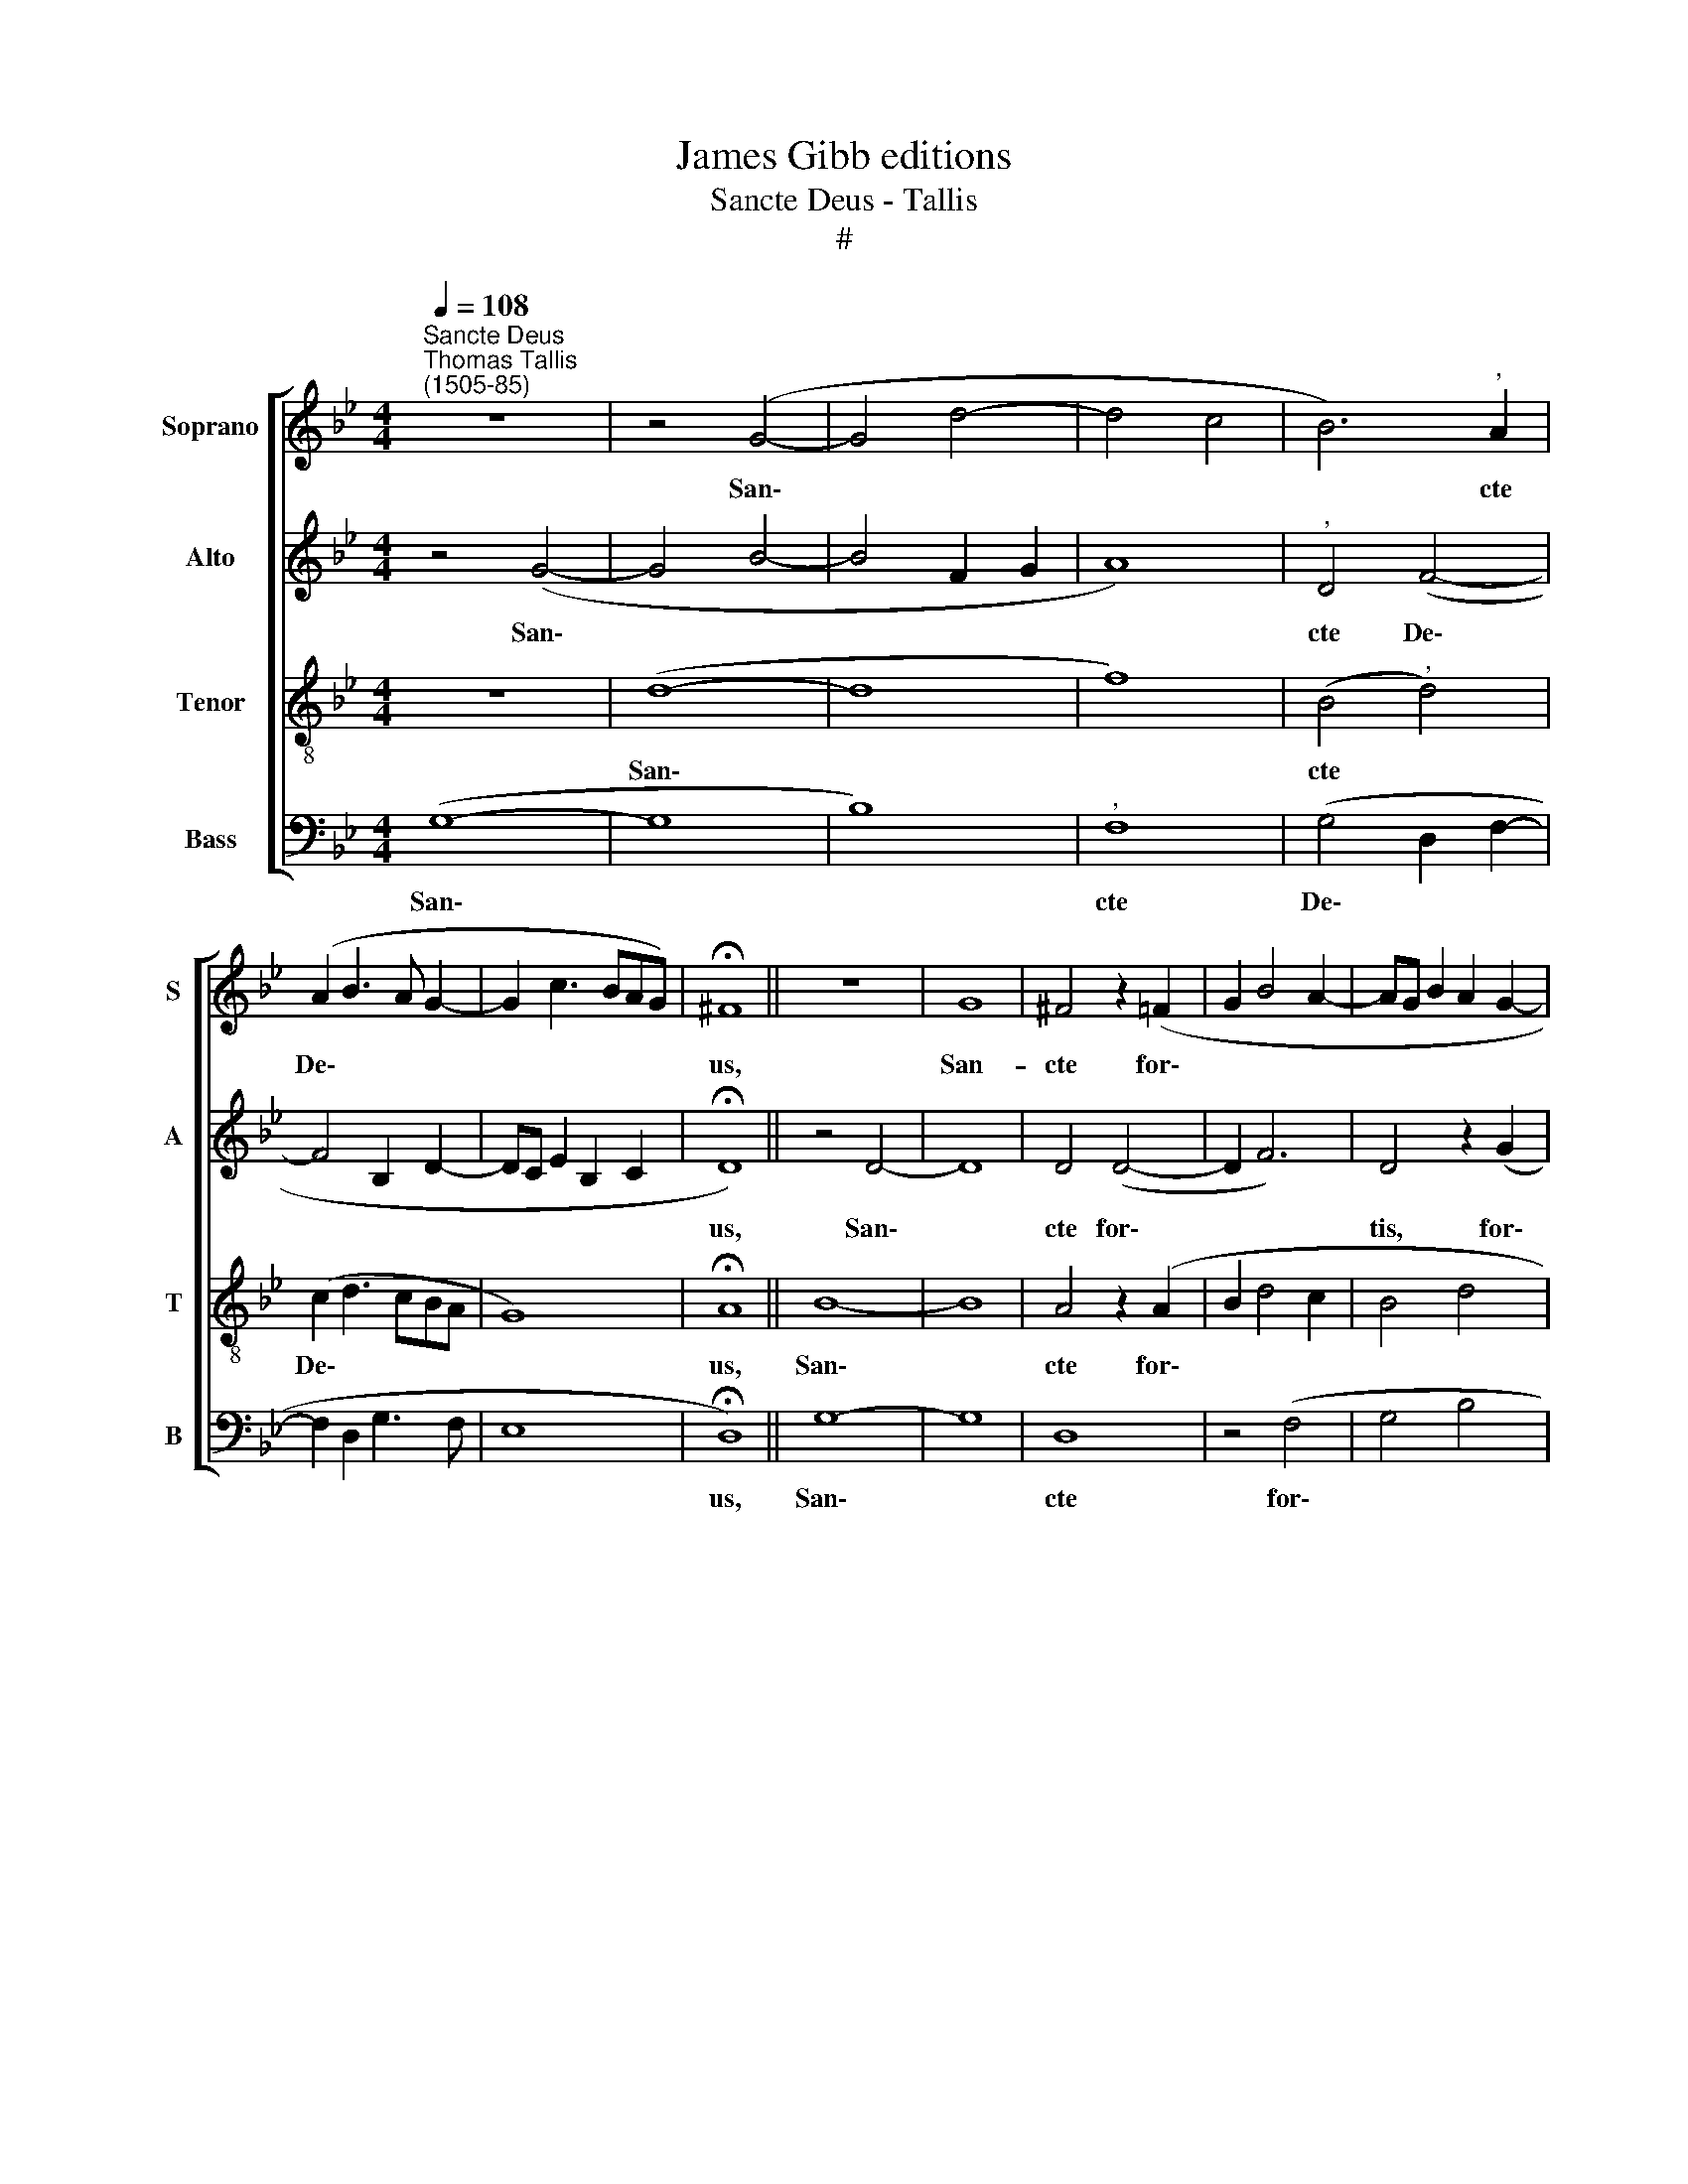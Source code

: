 X:1
T:James Gibb editions
T:Sancte Deus - Tallis
T:#
%%score [ 1 2 3 4 ]
L:1/8
Q:1/4=108
M:4/4
K:Bb
V:1 treble nm="Soprano" snm="S"
V:2 treble nm="Alto" snm="A"
V:3 treble-8 nm="Tenor" snm="T"
V:4 bass nm="Bass" snm="B"
V:1
"^Sancte Deus""^Thomas Tallis\n(1505-85)" z8 | z4 (G4- | G4 d4- | d4 c4 | B6)"^," A2 | %5
w: |San\-|||* cte|
 (A2 B3 A G2- | G2 c3 BAG) | !fermata!^F8 || z8 | G8 | ^F4 z2 (=F2 | G2 B4 A2- | AG B2 A2 G2- | %13
w: De\- * * *||us,||San-|cte for\-|||
 G^FAG) F4 | z2 (A2 B2 d2- | dG d3 c A2) | !fermata!=B8 || z4 (B4- | B4 G4) | (F4 B4- | %20
w: * * * * tis,|for\- * *||tis,|San\-||cte *|
 B2 E2 B3 c | B4) z2 E2 | B2 c2 (d4 | B2 d3 c c2 | B2 A3 G G2- | G^F G2 A2 F2) | ^F4 z2 D2- | %27
w: |* et|im- mor- ta\-||||lis: mi\-|
 D2 D2 F4- | F2 G2 (A2 B2 | A4) F4 | z2 d4 c2 | A2 c2 (B4 | A2 A3 B A2 | G2 F2 A3 G) | F4 | z2 D6 | %36
w: * se- re\-|* re no\- *|* bis.|mi- se-|re- re no\-|||bis,|mi-|
 F2 G4 D2- | D2 (C2 D2 F2 | =E2 D2) !fermata!D4 || !fermata!G8 | z2 (F4 G2 | A2 B2 c2 d2- | %42
w: se- re- re|* no\- * *|* * bis.|Nunc,|Chri\- *||
 dcBA c>B AG) | !fermata!^F8 || z8 | z8 | D4 F4- | F2 F2 D4- | D8 | z4 B4 | A2 G4 =F2- | %51
w: |ste,|||te pe\-|* ti- mus,||mi-|se- re- re,|
 F2 z2 z2 d2- | d2 c2 (B4- | B2 A2 GF) F2 | z2 d4 c2 | B2 A3 (G c2- | c (BAG B>A ^F2) | %57
w: * mi\-|* se- re\-|* * * * re,|mi- se-|re- re quae\- *|* su\- * * * * *|
 !fermata!G8 || z8 | z2 D4 D2 | F2 G2 A2 B2 | c3 d c2 B2- | B2 A2) A4 | z4 B2 d2- | dd c2 B2 (A2 | %65
w: mus.||Qui ve-|ni\- * * *||* * sti|re- di\-|* me- re per- di\-|
 G2 F4 B,2) | F4 z2 G2 | c3 c B2 A2- | A (B G2 A2 ^F2) | !fermata!^F8 || !fermata!G8 | %71
w: |tos, re-|di- me- re per\-|* di\- * * *|tos,|no-|
 !fermata!A8 || z4 z2 F2 | (B2 A2 G4- | G2 D4 C2) | D4 z2 D2 | (F2 G2 A2 G2- | G2 F2) F4 | %78
w: li|da-|mna\- * *||re re-|dem\- * * *|* * ptos,|
 z2 A2 (B2 c2 | d6 c2 | B2 A4 G2) | !fermata!A8 || z4 G4- | G4 A4- | A2 A2 c4 |"^," B2 (G2 d4- | %86
w: re- dem\- *|||ptos.|Qui\-|* a|* per cru-|cem tu\- *|
 d2 cB A2 c2 | B2 G2 B2) A2- |"^," A2 (G3 B G2 | ^F3 G F2 D2 | C2 D2) C4 | z4 G3 A | B2 G2 (d4- | %93
w: |* * * am,|* tu\- * *||* * am|re- de-|mi- sti mun\-|
 d2 c2 B3 c | B2 A3 G G2 | ^F3 G A2 B2- | B2) A2 (G2 A2 | A2 DG) ^F4 || z2 (D2 G2 F2 | %99
w: |||* dum, mun\- *|* * * dum.|A\- * *|
 B2 A3 G G2- | G2) ^F2 z2 (D2 | G2 =F2 B2 c2- | cBAG ^FG) F2 | z2 (D2 G2 =F2 | B2 c2 d3 c | %105
w: |* men, a\-||* * * * * * men,|a\- * *||
 B4 A2 G2) |"^," ^F4 (G2 B2- | B2 A2[Q:1/4=106] c2)[Q:1/4=103] B2- | %108
w: |men, a\- *|* * * men,|
"^,"[Q:1/4=101] B2[Q:1/4=97] (A3[Q:1/4=95] B[Q:1/4=93] G2 |[Q:1/4=10][Q:1/4=92] !fermata!^F8 | %110
w: * a\- * *||
 !fermata!G8) |] %111
w: men.|
V:2
 z4 (G4- | G4 B4- | B4 F2 G2 | A8) |"^," D4 (F4- | F4 B,2 D2- | DC E2 B,2 C2 | !fermata!D8) || %8
w: San\-||||cte De\-|||us,|
 z4 D4- | D8 | D4 (D4- | D2 F6) | D4 z2 (G2 | A2 c3 A c2 | B2 A3 G B2 | AG G4 ^F2 | !fermata!G8) || %17
w: San\-||cte for\-||tis, for\-||||tis,|
 z8 | z4 (B4- | B4 F4) | G4 z2 E2 | G2 A2 B4 | G4 z2 B,2 | E2 F2 (G4- | F4 D4) | D4 z2 D2- | %26
w: |San\-||cte et|im- mor- ta-|lis, et|im- mor- ta\-||lis: mi\-|
 D2 D2 =F4- | F2 G2 (A2 B2) | A4 z2 d2- | d2 c2 A2 c2 | (B2 AG ^F3 G) | ^F8 | z4 z2 (A2 | d6 c2) | %34
w: * se- re\-|* re no\- *|bis, mi\-|* se- re- re|no\- * * * *|bis,|no\-||
"^," B2 A2- | A2 G2 ^F2 G2 | (A2 c3 BAG | ^F2 G3 =FAF) | !fermata!G8 ||"^," !fermata!D8 | (D6 E2 | %41
w: bis, mi\-|* se- re- re|no\- * * * *||bis.|Nunc,|Chri\- *|
 F2 D2 F2 F2- | FEDC E>D C2) | !fermata!D8 || z8 | F4 B4- | B2 (B2 A3 B | A2 A3 B G2 | A2 ^F2 F4- | %49
w: ||ste,||te pe\-|* ti\- * *|||
 F4) D4 | z8 | c4 B2 (A2 | G4) F4 | z2 d4 c2 | B2 A2 B2 (F2 | G2 D4)"^," C2 | D6 D2 | %57
w: * mus,||mi- se- re\-|* re,|mi- se-|re- re quae- su\-|* * mus,|quae- su-|
 !fermata!D8 || G6 G2 | (B6 F2 | B4 A2 G2 | G2 ^F2) F4- | F4 z4 | D2 G4 G2 | F4 z2 A2 | %65
w: mus.|Qui ve-|ni\- *||* * sti||re- di- me-|re, re-|
 d3 d c2 B2- | B2 (A2 c2 B2) | (G4"^," F4) | D6 D2 | !fermata!D8 || !fermata!D8 | !fermata!F8 || %72
w: di- me- re per\-|* di\- * *|tos, *|per- di-|tos,|no-|li|
 z4 z2 B2 | (d4 c2 B2- | B2 A2 G4 | F3 E DC B,2 | A,2 B,2)"^," A,2 D2 | (G2 A2 c2 B2 | %78
w: da-|mna\- * *|||* * re re-|dem\- * * *|
 A2 F2 G2 A2 | B6) A2 | z2 A,2 (C2 D2) | (F4"^," !fermata!=E4) || D8- | D4 =E4- | E2 C2 =E2 F2 | %85
w: |* ptos,|re- dem\- *|ptos. *|Qui\-|* a|* per cru- cem|
 (G8 | D4 F4) | B,4 z2 (F2- | FC E2) D4- | D4 z4 | !courtesy!=F3 G A2 F2 | c6 G2 | z4 B,3 B, | %93
w: tu\-||am, tu\-|* * * am||re- de- mi- sti|mun- dum,|re- de-|
 C2 C2 (D4- | D4 C2 B,2 | D4 !courtesy!=F4- | F4 D4) | D8 || z4 (D4- | D2 F2 D2) G2 | %100
w: mi- sti mun\-||||dum.|A\-|* * * men,|
 z2 (A2 B2 G2 | B2 A2 D2) F2 | z2 (G2 c2 A2 | c2 B4) A2 | z4 (D2 G2 | F2 B2 c2 d2- | %106
w: a\- * *|* * * men,|a\- * *|* * men,|a\- *||
 d2 c2) B2 (B,C | DE F2) B,4 | (F6 D2 | !fermata!D8) | !fermata!D8 |] %111
w: * * men, a\- *|* * * men,|a\- *||men.|
V:3
 z8 | (d8- | d8 | f8) | (B4"^," d4) | (c2 d3 cBA | G8) | !fermata!A8 || B8- | B8 | A4 z2 (A2 | %11
w: |San\-|||cte *|De\- * * * *||us,|San\-||cte for\-|
 B2 d4 c2 | B4 d4 |"^," c8 | d2 =e3 d d2- | d2 G2 c4 | !fermata!d8) || (d8 | B4 e4 | d8 | %20
w: |||||tis,|San\-|||
 e4 z2 B2 | e2 f2 (g3 f | e4) d4 | z2 A2 B2 c2 | d3 c B4 | A2 B2 A2 A2 | AD B2) A4 | z4 d4- | %28
w: cte et|im- mor- ta\- *|* lis,|et im- mor-|ta\- * *||* * * lis:|mi\-|
 d2 d2 (f4- | f4 c4) | d4 z4 | (c4 d2 f2- | f2 =e2) e4 | z2 (d2 f2 =e2) |"^," d4 | c2 B2 A2 B2 | %36
w: * se- re\-||re|no\- * *|* * bis,|no\- * *|bis,|mi- se- re- re|
 (c2 e3 dcB | A2 G2 A4) | !fermata!G8 || !fermata!B8 | z4 (B4 | c2 B2 A4 | F4 G4) | !fermata!A8 || %44
w: no\- * * * *||bis.|Nunc,|Chri\-|||ste,|
 z4 G4 | d6 (d2 | B2 d4 c2- | cA c2 B4 | A8) | d4 z2 f2- | f2 e2 d4 | (c2 e2) d3 d | (G4 d4) | z8 | %54
w: te|pe- ti\-||||mus, mi\-|* se- re-|re * quae- su|mus, *||
 z2 f4 c2 | (d2 A2 B2 G2 | A2 B2 A3 A | !fermata!G8 || z8 | z4 z2 d2- | d2 d2 (f2 d2 | c4) d4 | %62
w: mi- se-|re\- * * *|* re quae- su-|mus.||Qui|* ve- ni\- *|* sti|
 z2 d2 f3 f | B2 e4 d2 | B2 c2) d4 | z4 A2 d2- | dd c2 (A2 d2- | d) (e c2 d3 c) |"^," B4 A3 A | %69
w: re- di- me-|re per- di\-|* * tos,|re- di\-|* me- re per\- *|* di\- * * *|tos, per- di-|
 !fermata!A8 || !fermata!B8 | !fermata!c8 || z2 A2 (d4- | d4 e4 | d4 G4) | A4 z4 | d6 (B2 | %77
w: tos,|no-|li|da- mna\-|||re|re- dem\-|
 d2 c4 d2- | dc d2 B2 A2) |"^," G2 B2 (d2 =e2 | f3 =e e2 d2) | !fermata!^c8 || z8 | z8 | c8 | %85
w: ||ptos, re- dem\- *||ptos.|||Qui-|
 d6 G2 | B4 c4 | (d8 | c2 G2 B4 | A6 B2) | A4 z4 | c3 d e2 c2 | g8 | ^f4 z4 | %94
w: a per|cru- cem|tu\-|||am|re- de- mi- sti|mun-|dum,|
 !courtesy!=F3 F G2 G2 | (A3 B c2 d2- | d2 c2 B2 A2- | AF B2)"^," A4 || (G6 A2 | B2 c2) d4- | %100
w: re- de- mi- sti|mun\- * * *||* * * dum.|A\- *|* * men,|
 d2 (c2 d2 B2- | BG d2 B2 A2 | d2 =e2 c4 | d4) G2 (d2- | dB f4 =e2 | d2 f2 =e2) d2 | z2 (A2 B2 G2 | %107
w: * a\- * *|||* men, a\-||* * * men,|a\- * *|
 B2 c2 e2 d2- | d2)"^," c2 (d2 B2 | !fermata!A8) | !fermata!=B8 |] %111
w: |* men, a\- *||men.|
V:4
 (G,8- | G,8 | B,8) |"^," F,8 | (G,4 D,2 F,2- | F,2 D,2 G,3 F, | E,8 | !fermata!D,8) || G,8- | %9
w: San\-|||cte|De\- * *|||us,|San\-|
 G,8 | D,8 | z4 (F,4 | G,4 B,4 | A,8 | G,2 C3 B, G,2 | B,4 A,4 | !fermata!G,8) || (B,8 | G,4 E,4 | %19
w: |cte|for\-|||||tis,|San\-||
 B,8 | E,8- | E,8 | z2 E,2 F,2 D,2 | (G,2 F,2 E,4 | D,4 G,4) | D,8- | D,8 | z8 | D,6 D,2 | %29
w: |cte||et im- mor-|ta\- * *||lis:|||mi- se-|
 F,6 A,2 | G,2 B,2) A,4- | A,4 z2 (D2- | D2 C2 A,2 C2 | B,4 A,4) |"^," D,2 F,2- | F,2 G,2 D,2 G,2 | %36
w: re\- *|* * re|* no\-|||bis, mi\-|* se- re- re|
 (F,2 E,2 G,4 | D,2 E,2 D,2 C2) | !fermata!=B,8 ||"^," !fermata!G,8 | (B,6 A,G, | F,2 G,2 F,4 | %42
w: no\- * *||bis.|Nunc,|Chri\- * *||
 D,2 F,2 E,4) | !fermata!D,8 || G,4 B,4- | B,2 (B,2 G,4- | G,2 A,B, F,4- | F,4 G,4) | D,8- | D,8 | %50
w: |ste,|te pe\-|* ti\- *|||mus,||
 z4 B,4 | A,2 G,4 F,2 | E,3 E, D,2 D2- | D2 C2 B,2 A,2 | G,2 (F,2 B,2 A,2 | G,2 F,2 G,2 E,2 | %56
w: mi-|se- re- re|quae- su- mus, mi\-|* se- re- re|quae- su\- * *||
 D,2"^," G,2 D,2 D,2 | !fermata!=B,8 || z4 G,4- | G,2 G,2 (B,4- | B,2 G,2 F,2 B,2 | A,4) D,4- | %62
w: * mus, quae- su-|mus.|Qui|* ve- ni\-||* sti|
 D,4 z2 D,2 | G,3 G, E,2 B,2- | B,2 A,2 G,2 F,2 | B,4 F,2 G,2 | D,2 F,4 G,2 | E,4) D,4 | %68
w: * re-|di- me- re per\-|* di\- * *|||* tos,|
 z2 (G,2 F,2) D,2 | !fermata!D,8 || !fermata!G,8 | !fermata!F,8 || F,4 (B,3 A, | G,2 F,2 E,4 | %74
w: per\- * di-|tos,|no-|li|da- mna\- *||
 G,2 F,2 E,4) | D,8 | z2 D,2 (F,2 G,2 | B,2 A,4 D,2) | D,4 z4 | z2 G,2 (B,2 C2 | D3 C A,2 B,2) | %81
w: |re|re- dem\- *||ptos,|re- dem\- *||
"^," !fermata!A,8 || G,8 | B,4 C4 | A,8 |"^," G,4 (B,4- | B,2 A,G, F,2 A,2 | G,4 D,4 | %88
w: ptos.|Qui-|a per|cru\--|cem tu\-|||
 F,2 E,2 G,4) | D,8 | z4 F,3 G, | A,2 F,2 (C4 | G,2 B,4 G,2 | A,4 G,4 | D,2 F,2 E,4) | %95
w: |am|re- de-|mi- sti mun\-||||
 D,4 z2 (D,2- | D,E, F,2 G,2 F,2) | D,8 || z4 z2 (D,2 | G,2 F,2 B,2 G,2 | B,2 A,2) G,4 | %101
w: dum, mun\-||dum.|A\-||* * men,|
 z2 (D,2 G,2 F,2 | B,2 C2 A,4) | G,4 z2 (D,2 | G,2 F,2 B,2 C2 | D4 C2 B,2 | A,4) G,4- | %107
w: a\- * *||men, a\-|||* men,|
 G,2 (F,2 G,4 | D,2 F,2 D,2 G,2 | !fermata!D,8) | !fermata!G,8 |] %111
w: * a\- *|||men.|

